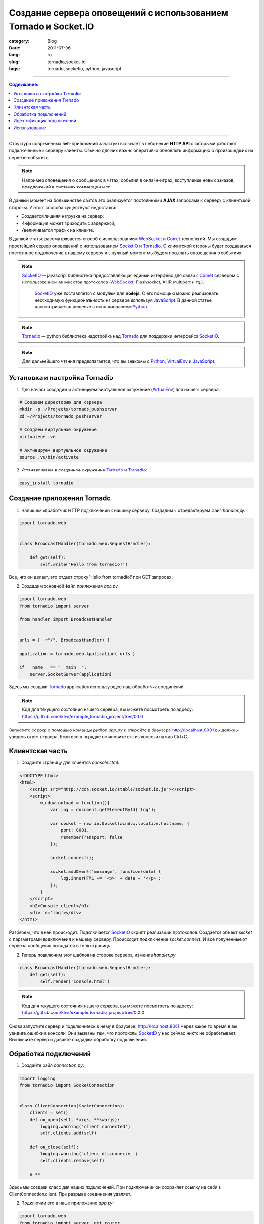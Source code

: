 Создание сервера оповещений с использованием Tornado и Socket.IO
################################################################

:category: Blog
:date: 2011-07-06
:lang: ru
:slug: tornadio_socket-io
:tags: tornado, socketio, python, javascript

----

.. contents:: Содержание:

----

Структура современных веб-приложений зачастую включает в себя некие **HTTP API**
с которыми работают подключенные к серверу клиенты. Обычно для них важно
оперативно обновлять информацию о произошедших на сервере событиях.

.. note:: 
    Например оповещения о сообщениях в чатах, события в онлайн-играх,
    поступление новых заказов, предложений в системах коммерции и тп.

В данный момент на большинстве сайтов это реализуется постоянными **AJAX**
запросами к серверу с клиентской стороны.  У этого способа существуют
недостатки:

- Создается лишняя нагрузка на сервер;

- Информация может приходить с задержкой;

- Увеличивается трафик на клиенте.

В данной статье рассматривается способ с использованием WebSocket_ и Comet_
технологий. Мы создадим простейший сервер оповещений с использованием
SocketIO_ и Tornadio_. С клиентской стороны будет создаваться постоянное
подключение к нашему серверу и в нужный момент мы будем посылать оповещения
о событиях.

.. note::
    SocketIO_ — javascript библиотека предоставляющая единый интерфейс для
    связи с Comet_ сервером с использованием множества протоколов (WebSocket_,
    Flashsocket, XHR multipart и тд.).

	SocketIO_ уже поставляется с модулем для **nodejs**. С его помощью можно реализовать
	необходимую функциональность на сервере используя JavaScript_. В данной статье 
	рассматривается решение с использованием Python_.

.. note::
    Tornadio_ — python библиотека надстройка над Tornado_ для поддержки
    интерфейса SocketIO_.

.. note::
    Для дальнейшего чтения предполагается, что вы знакомы с Python_, VirtualEnv_ и
    JavaScript_.


Установка и настройка Tornadio
==============================

1. Для начала создадим и активируем виртуальное окружение (VirtualEnv_) для нашего сервера:

.. code-block:: bash

    # Создаем директорию для сервера
    mkdir -p ~/Projects/tornado_pushserver
    cd ~/Projects/tornado_pushserver

    # Создаем виртульное окружение
    virtualenv .ve

    # Активируем виртуальное окружение
    source .ve/bin/activate

2. Устанавливаем в созданное окружение Tornado_ и Tornadio_:

.. code-block:: bash

    easy_install tornadio


Создание приложения Tornado
===========================

1. Напишем обработчик HTTP подключений к нашему серверу. Создадим и
   отредактируем файл `handler.py`:

.. code-block:: python

    import tornado.web


    class BroadcastHandler(tornado.web.RequestHandler):

        def get(self):
            self.write('Hello from tornadio!')

Все, что он делает, это отдает строку 'Hello from tornadio!' при GET запросах.

2. Создадим основной файл приложения `app.py`

.. code-block:: python

    import tornado.web
    from tornadio import server

    from handler import BroadcastHandler


    urls = [ (r"/", BroadcastHandler) ]

    application = tornado.web.Application( urls )

    if __name__ == "__main__":
        server.SocketServer(application)

Здесь мы создали Tornado_ application использующее наш обработчик соединений.

.. note::
    Код для текущего состояния нашего сервера, вы можете посмотреть по адресу:
    https://github.com/klen/example_tornadio_project/tree/0.1.0

Запустите сервер с помощью команды `python app.py` и откройте в браузере
http://localhost:8001 вы должны увидеть ответ сервера. Если все в порядке
остановите его из консоли нажав Ctrl+C.


Клиентская часть
================

1. Создайте страницу для клиентов `console.html`:

.. code-block:: html

    <!DOCTYPE html>
    <html>
        <script src="http://cdn.socket.io/stable/socket.io.js"></script>
        <script>
            window.onload = function(){
                var log = document.getElementById('log');

                var socket = new io.Socket(window.location.hostname, {
                    port: 8001,
                    rememberTransport: false
                });

                socket.connect();

                socket.addEvent('message', function(data) {
                    log.innerHTML += '<p>' + data + '</p>';
                });
            };
        </script>
        <h2>Console client</h1>
        <div id='log'></div>
    </html>

Разберем, что в ней происходит. Подключается SocketIO_ скрипт реализации
протоколов. Создается объект `socket` с параметрами подключения к нашему
серверу. Происходит подключение `socket.connect`. И все полученные от сервера
сообщения выводятся в тело страницы.

2. Теперь подключим этот шаблон на стороне сервера, изменив `handler.py`:

.. code-block:: python

    class BroadcastHandler(tornado.web.RequestHandler):
        def get(self):
            self.render('console.html')

.. note::
    Код для текущего состояния нашего сервера, вы можете посмотреть по адресу:
    https://github.com/klen/example_tornadio_project/tree/0.2.0

Снова запустите сервер и подключитесь к нему в браузере: http://localhost:8001
Через какое то время в вы увидите ошибки в консоли. Они вызваны тем, что
протоколы SocketIO_ у нас сейчас никто не обрабатывает. Выключите сервер и
давайте создадим обработку подключений.


Обработка подключений
=====================

1. Создайте файл `connection.py`:

.. code-block:: python

    import logging
    from tornadio import SocketConnection


    class ClientConnection(SocketConnection):
        clients = set()
        def on_open(self, *args, **kwargs):
            logging.warning('client connected')
            self.clients.add(self)

        def on_close(self):
            logging.warning('client disconnected')
            self.clients.remove(self)

        # **

Здесь мы создали класс для наших подключений. При подключении он сохраняет
ссылку на себя в ClientConnection.client. При разрыве соединения удаляет.

2. Подключим его в наше приложение `app.py`:

.. code-block:: python

    import tornado.web
    from tornadio import server, get_router

    from connection import ClientConnection
    from handler import BroadcastHandler


    urls = [ (r"/", BroadcastHandler), get_router(ClientConnection).route() ]

    application = tornado.web.Application( urls )

    if __name__ == "__main__":
        server.SocketServer(application)

Сейчас мы создали ресурс SocketIO_ для клиентских подключений.

3. И доработаем на `handler.py` для отправки сообщений подключенным клиентам:

.. code-block:: python

    import tornado.web
    from connection import ClientConnection


    class BroadcastHandler(tornado.web.RequestHandler):

        def get(self):
            self.render('console.html')

        def post(self):
            message = self.get_argument('message')
            for client in ClientConnection.clients:
                client.send(message)
            self.write('message send.')

Мы добавили обработчик POST запросов, отправляющий сообщения нашим подключениям.

.. note::
    Код для текущего состояния нашего сервера, вы можете посмотреть по адресу:
    https://github.com/klen/example_tornadio_project/tree/0.3.0

Запустите сервер и откройте несколько страниц по адресу http://localhost:8001
В консоли сервера вы должны увидеть сообщения о подключении. Давайте попробуем
отправить сообщения подключенным клиентам с помощью POST запросов к нашему
серверу.

.. code-block:: bash

    curl localhost:8001 -d message=Ping
    curl localhost:8001 -d message=Another_ping

Вы должны увидеть как сообщения появляются на открытых страницах. Сейчас самый
простой вариант нашего сервера сообщений уже работает. Добавим в него
возможность посылать сообщения конкретным клиентам. Остановите сервер.


Идентификация подключений
=========================

Есть несколько вариантов идентифицировать клиент. Например можно запрашивать
пользовательскую сессию если она существует. Сейчас мы просто будем сообщать
случайно генерированный ID серверу после подключения. Доработаем немного
`console.html`:

.. code-block:: html

    <!DOCTYPE html>
    <html>
        <script src="http://cdn.socket.io/stable/socket.io.js"></script>
        <script>
            window.onload = function(){

                var log = document.getElementById('log');

                var socket = new io.Socket(window.location.hostname, {
                    port: 8001,
                    rememberTransport: false
                });

                // register client
                socket.addEvent('connect', function(e){
                    log.innerHTML += '<p>Connected.</p>';
                    socket.send({
                        id: Math.floor(Math.random(1000) * 1000)
                    });
                });

                socket.connect();

                socket.addEvent('message', function(data) {
                    log.innerHTML += '<p>' + data + '</p>';
                });
            };
        </script>
        <h2>Console client</h1>
        <div id='log'></div>
    </html>

Мы добавили реакцию на событие `connect` и отправляем на сервер информацию о
нашем текущем ID.

2. Добавим обработку идентификатора в наш класс подключений `connection.py`:

.. code-block:: python

    from tornadio import SocketConnection
    import logging


    class ClientConnection(SocketConnection):

        clients = set()

        def __init__(self, *args, **kwargs):
            self.id = None
            super(ClientConnection, self).__init__(*args, **kwargs)

        def on_open(self, *args, **kwargs):
            logging.warning('client connected')
            self.clients.add(self)

        def on_message(self, message):
            logging.warning(message)
            if not self.id:
                self.id = message.get('id', None)
            self.send('Hello client %s' % self.id)

        def on_close(self):
            logging.warning('client disconnected')
            self.clients.remove(self)

        # **

Теперь при получении сообщения, мы регистрируем идентификатор клиента.

3. И добавим функциональности в `handler.py`:

.. code-block:: python

    import tornado.web
    from connection import ClientConnection


    class BroadcastHandler(tornado.web.RequestHandler):

        def get(self):
            self.render('console.html')

        def post(self):
            message = self.get_argument('message')
            key = self.get_argument('id', None)
            for client in ClientConnection.clients:
                if key and not key == client.id:
                    continue
                client.send(message)
            self.write('message send.')

Сейчас мы проверяем запрос на наличие параметра id и в этом случае отправляем
сообщение только конкретному подключенному клиенту.

.. note::
    Код для текущего состояния нашего сервера, вы можете посмотреть по адресу:
    https://github.com/klen/example_tornadio_project/tree/0.4.0

Запустите сервер и откройте несколько соединений в браузере. Вы должны увидеть
сообщения о подключении и ответы сервера с зарегистрированными ID::

    Console client

    Connected.

    Hello client 63


Отправим несколько сообщений:

.. code-block:: bash

    curl localhost:8001 -d message=Hello_all
    curl localhost:8001 -d message=Hello_63&id=63

.. note::
    Во-втором сообщении подставьте ID для одного из своих подключений

Полученные сообщения должны отобразится в браузере. При чем первое для всех
подключенных соединений, а второе только для соединения с конкретным id.
Если все действительно так, то поздравляю ваш сервер сообщений работает.


Использование
=============

Итак сервер мы написали, каким образом его можно использовать?
Например запустить на другом порту вашего основного
домена и подключаться к нему с клиентских страниц. При этом если на основном
сервере происходит какое то событие, делается **POST** запрос (в идеале асинхронный)
к серверу оповещений который в свою очередь посылает сообщение клиенту.
В качестве сообщения можно отправлять **JSON** с необходимой информацией.

Но стоит учитывать, что данная статья является ознакомительной и
показывает создание **простейшего**
сервера. В нем нет защиты от возможности злоумышленника рассылать собственные
оповещения, не используются ресурсы SocketIO_, нет автоматических
пере-подключений с клиентской стороны при разрыве связи.

Это несложно реализовать и вы можете доработать сервер самостоятельно.

В заключении я рекомендую вам почитать документацию SocketIO_, Tornadio_ и возможно Tornado_.


.. _Comet: http://ru.wikipedia.org/wiki/Comet
.. _WebSocket: http://ru.wikipedia.org/wiki/WebSocket
.. _JSONP: http://en.wikipedia.org/wiki/JSONP
.. _SocketIO: http://socket.io/
.. _Tornado: http://tornadoweb.org
.. _Tornadio: https://github.com/MrJoes/tornadio
.. _VirtualEnv: http://pypi.python.org/pypi/virtualenv
.. _Python: http://python.org
.. _JavaScript: http://ru.wikipedia.org/wiki/JavaScript
